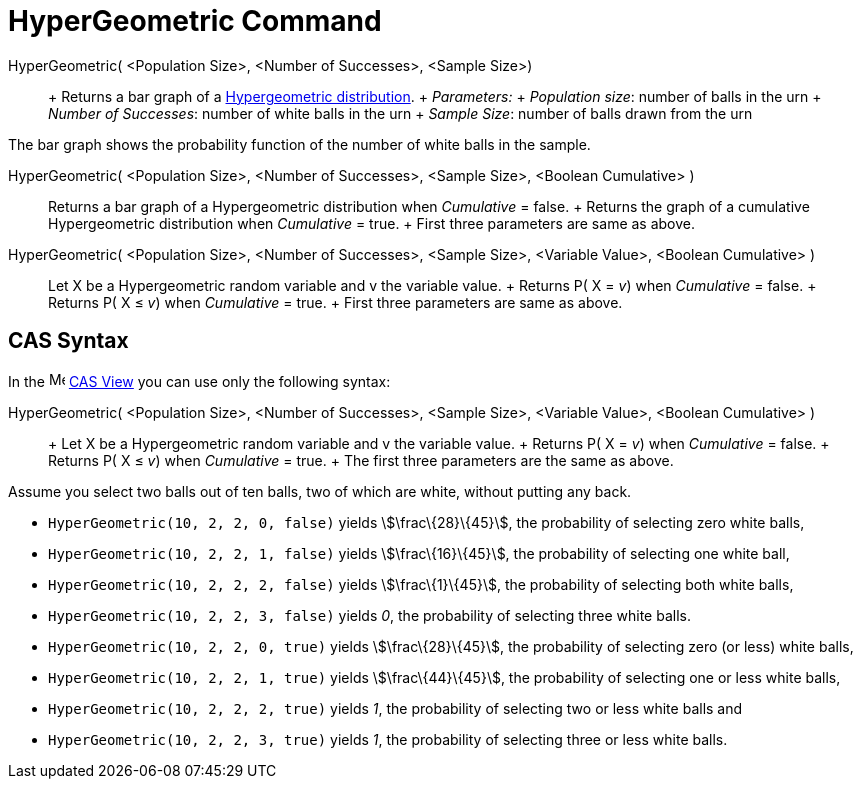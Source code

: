 = HyperGeometric Command

HyperGeometric( <Population Size>, <Number of Successes>, <Sample Size>)::
  +
  Returns a bar graph of a http://en.wikipedia.org/wiki/Hypergeometric_distribution[Hypergeometric distribution].
  +
  _Parameters:_
  +
  _Population size_: number of balls in the urn
  +
  _Number of Successes_: number of white balls in the urn
  +
  _Sample Size_: number of balls drawn from the urn

The bar graph shows the probability function of the number of white balls in the sample.

HyperGeometric( <Population Size>, <Number of Successes>, <Sample Size>, <Boolean Cumulative> )::
  Returns a bar graph of a Hypergeometric distribution when _Cumulative_ = false.
  +
  Returns the graph of a cumulative Hypergeometric distribution when _Cumulative_ = true.
  +
  First three parameters are same as above.

HyperGeometric( <Population Size>, <Number of Successes>, <Sample Size>, <Variable Value>, <Boolean Cumulative> )::
  Let X be a Hypergeometric random variable and v the variable value.
  +
  Returns P( X = _v_) when _Cumulative_ = false.
  +
  Returns P( X ≤ _v_) when _Cumulative_ = true.
  +
  First three parameters are same as above.

== [#CAS_Syntax]#CAS Syntax#

In the image:16px-Menu_view_cas.svg.png[Menu view cas.svg,width=16,height=16] xref:/CAS_View.adoc[CAS View] you can use
only the following syntax:

HyperGeometric( <Population Size>, <Number of Successes>, <Sample Size>, <Variable Value>, <Boolean Cumulative> )::
  +
  Let X be a Hypergeometric random variable and v the variable value.
  +
  Returns P( X = _v_) when _Cumulative_ = false.
  +
  Returns P( X ≤ _v_) when _Cumulative_ = true.
  +
  The first three parameters are the same as above.

[EXAMPLE]
====

Assume you select two balls out of ten balls, two of which are white, without putting any back.

* `++HyperGeometric(10, 2, 2, 0, false)++` yields stem:[\frac\{28}\{45}], the probability of selecting zero white balls,
* `++HyperGeometric(10, 2, 2, 1, false)++` yields stem:[\frac\{16}\{45}], the probability of selecting one white ball,
* `++HyperGeometric(10, 2, 2, 2, false)++` yields stem:[\frac\{1}\{45}], the probability of selecting both white balls,
* `++HyperGeometric(10, 2, 2, 3, false)++` yields _0_, the probability of selecting three white balls.
* `++HyperGeometric(10, 2, 2, 0, true)++` yields stem:[\frac\{28}\{45}], the probability of selecting zero (or less)
white balls,
* `++HyperGeometric(10, 2, 2, 1, true)++` yields stem:[\frac\{44}\{45}], the probability of selecting one or less white
balls,
* `++HyperGeometric(10, 2, 2, 2, true)++` yields _1_, the probability of selecting two or less white balls and
* `++HyperGeometric(10, 2, 2, 3, true)++` yields _1_, the probability of selecting three or less white balls.

====

